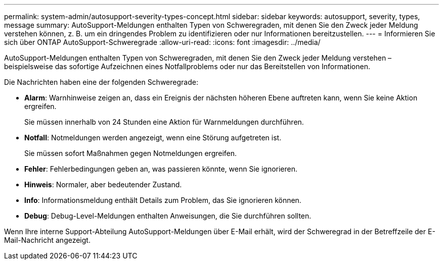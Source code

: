 ---
permalink: system-admin/autosupport-severity-types-concept.html 
sidebar: sidebar 
keywords: autosupport, severity, types, message 
summary: AutoSupport-Meldungen enthalten Typen von Schweregraden, mit denen Sie den Zweck jeder Meldung verstehen können, z. B. um ein dringendes Problem zu identifizieren oder nur Informationen bereitzustellen. 
---
= Informieren Sie sich über ONTAP AutoSupport-Schweregrade
:allow-uri-read: 
:icons: font
:imagesdir: ../media/


[role="lead"]
AutoSupport-Meldungen enthalten Typen von Schweregraden, mit denen Sie den Zweck jeder Meldung verstehen – beispielsweise das sofortige Aufzeichnen eines Notfallproblems oder nur das Bereitstellen von Informationen.

Die Nachrichten haben eine der folgenden Schweregrade:

* *Alarm*: Warnhinweise zeigen an, dass ein Ereignis der nächsten höheren Ebene auftreten kann, wenn Sie keine Aktion ergreifen.
+
Sie müssen innerhalb von 24 Stunden eine Aktion für Warnmeldungen durchführen.

* *Notfall*: Notmeldungen werden angezeigt, wenn eine Störung aufgetreten ist.
+
Sie müssen sofort Maßnahmen gegen Notmeldungen ergreifen.

* *Fehler*: Fehlerbedingungen geben an, was passieren könnte, wenn Sie ignorieren.
* *Hinweis*: Normaler, aber bedeutender Zustand.
* *Info*: Informationsmeldung enthält Details zum Problem, das Sie ignorieren können.
* *Debug*: Debug-Level-Meldungen enthalten Anweisungen, die Sie durchführen sollten.


Wenn Ihre interne Support-Abteilung AutoSupport-Meldungen über E-Mail erhält, wird der Schweregrad in der Betreffzeile der E-Mail-Nachricht angezeigt.
